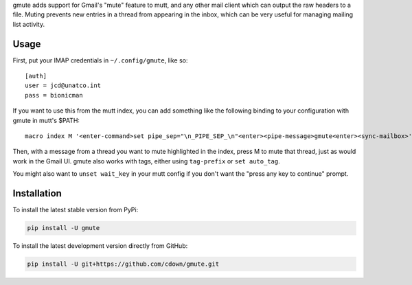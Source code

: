gmute adds support for Gmail's "mute" feature to mutt, and any other mail
client which can output the raw headers to a file. Muting prevents new entries
in a thread from appearing in the inbox, which can be very useful for managing
mailing list activity.

Usage
=====

First, put your IMAP credentials in ``~/.config/gmute``, like so:

::

    [auth]
    user = jcd@unatco.int
    pass = bionicman

If you want to use this from the mutt index, you can add something like the
following binding to your configuration with gmute in mutt's $PATH:

::

    macro index M '<enter-command>set pipe_sep="\n_PIPE_SEP_\n"<enter><pipe-message>gmute<enter><sync-mailbox>'

Then, with a message from a thread you want to mute highlighted in the index,
press M to mute that thread, just as would work in the Gmail UI. gmute also
works with tags, either using ``tag-prefix`` or ``set auto_tag``.

You might also want to ``unset wait_key`` in your mutt config if you don't want
the "press any key to continue" prompt.

Installation
============

To install the latest stable version from PyPi:

.. code::

    pip install -U gmute

To install the latest development version directly from GitHub:

.. code::

    pip install -U git+https://github.com/cdown/gmute.git

